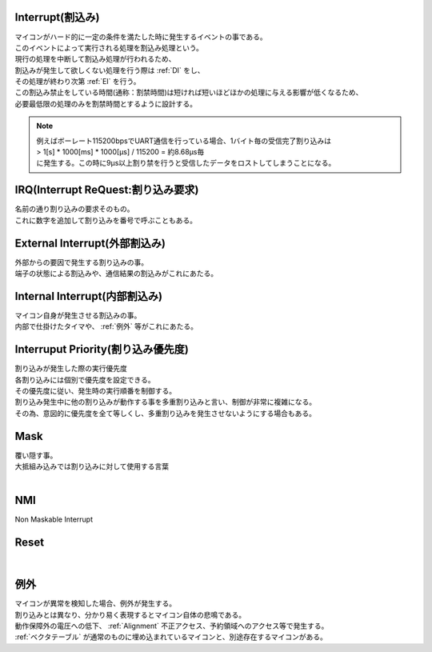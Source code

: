 .. index:: Interrupt, 割込み

.. _Interrupt:

Interrupt(割込み)
========================
| マイコンがハード的に一定の条件を満たした時に発生するイベントの事である。
| このイベントによって実行される処理を割込み処理という。
| 現行の処理を中断して割込み処理が行われるため、
| 割込みが発生して欲しくない処理を行う際は  :ref:`DI` をし、
| その処理が終わり次第 :ref:`EI` を行う。
| この割込み禁止をしている時間(通称：割禁時間)は短ければ短いほどほかの処理に与える影響が低くなるため、
| 必要最低限の処理のみを割禁時間とするように設計する。

.. note::

    | 例えばボーレート115200bpsでUART通信を行っている場合、1バイト毎の受信完了割り込みは
    | > 1[s] * 1000[ms] * 1000[μs] / 115200 = 約8.68μs毎
    | に発生する。この時に9μs以上割り禁を行うと受信したデータをロストしてしまうことになる。

.. index:: IRQ

.. _IRQ:

IRQ(Interrupt ReQuest:割り込み要求)
======================================
| 名前の通り割り込みの要求そのもの。
| これに数字を追加して割り込みを番号で呼ぶこともある。

.. index:: External Interrupt, 外部割込み

.. _ExtInt:

External Interrupt(外部割込み)
======================================
| 外部からの要因で発生する割り込みの事。
| 端子の状態による割込みや、通信結果の割込みがこれにあたる。

.. index:: Internal Interrupt, 内部割込み

.. _IntInt:

Internal Interrupt(内部割込み)
====================================
| マイコン自身が発生させる割込みの事。
| 内部で仕掛けたタイマや、 :ref:`例外` 等がこれにあたる。


.. index:: Interrupt Priority, 割り込み優先度

.. _Priority:

Interruput Priority(割り込み優先度)
==============================================
| 割り込みが発生した際の実行優先度
| 各割り込みには個別で優先度を設定できる。
| その優先度に従い、発生時の実行順番を制御する。
| 割り込み発生中に他の割り込みが動作する事を多重割り込みと言い、制御が非常に複雑になる。
| その為、意図的に優先度を全て等しくし、多重割り込みを発生させないようにする場合もある。

.. seqdiag::

    seqdiag {
        Common; High_Priority_Interrupt; Low_Priority_Interrupt;
        Common => Low_Priority_Interrupt;

        Common => High_Priority_Interrupt;

        Common => Low_Priority_Interrupt {
            Low_Priority_Interrupt => High_Priority_Interrupt;
        }

    }




.. index:: Mask

.. _Mask:

Mask
============================
| 覆い隠す事。
| 大抵組み込みでは割り込みに対して使用する言葉
|

.. index:: NMI

.. _NMI:

NMI
============================
| Non Maskable Interrupt

.. index:: Reset

.. _Reset:

Reset
============================
|

.. index:: 例外

.. _例外:

例外
===========
| マイコンが異常を検知した場合、例外が発生する。
| 割り込みとは異なり、分かり易く表現するとマイコン自体の悲鳴である。
| 動作保障外の電圧への低下、 :ref:`Alignment` 不正アクセス、予約領域へのアクセス等で発生する。
| :ref:`ベクタテーブル` が通常のものに埋め込まれているマイコンと、別途存在するマイコンがある。

